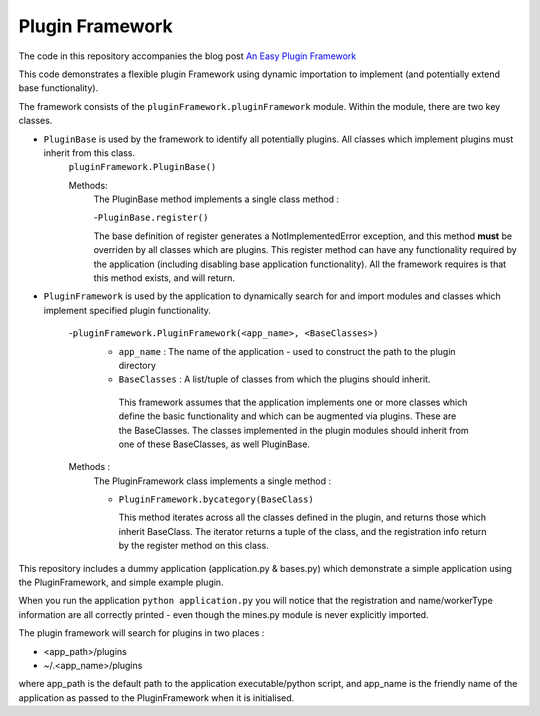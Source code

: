 Plugin Framework
================

The code in this repository accompanies the blog post `An Easy Plugin Framework <http://viewfromthekeyboard.blogspot.co.uk/2015/11/an-easy-to-use-extend-plugin-framework.html>`_

This code demonstrates a flexible plugin Framework using dynamic importation to implement (and potentially extend base functionality).

The framework consists of the ``pluginFramework.pluginFramework`` module. Within the module, there are two key classes.

* ``PluginBase`` is used by the framework to identify all potentially plugins. All classes which implement plugins must inherit from this class.
     ``pluginFramework.PluginBase()``

     Methods:
         The PluginBase method implements a single class method :

         -``PluginBase.register()``

         The base definition of register generates a NotImplementedError exception, and this method **must** be overriden by all classes
         which are plugins. This register method can have any functionality required by the application (including disabling base application functionality). All the framework requires is that this method exists, and will return.

- ``PluginFramework`` is used by the application to dynamically search for and import modules and classes which implement specified plugin functionality.


     -``pluginFramework.PluginFramework(<app_name>, <BaseClasses>)``
         - ``app_name`` : The name of the application - used to construct the path to the plugin directory
         - ``BaseClasses`` : A list/tuple of classes from which the plugins should inherit.


          This framework assumes that the application implements one or more classes which define the basic functionality and which can be augmented via plugins. These are the BaseClasses. The classes implemented in the plugin modules should inherit from one of these BaseClasses, as well PluginBase.

     Methods :
        The PluginFramework class implements a single method :

        - ``PluginFramework.bycategory(BaseClass)``

          This method iterates across all the classes defined in the plugin, and returns those which inherit BaseClass. The iterator returns a tuple of the class, and the registration info return by the register method on this class.

This repository includes a dummy application (application.py & bases.py) which demonstrate a simple application using the PluginFramework, and simple example plugin.

When you run the application ``python application.py`` you will notice that the registration and name/workerType information are all correctly printed - even though the mines.py module is never explicitly imported.

The plugin framework will search for plugins in two places :

- <app_path>/plugins
- ~/.<app_name>/plugins

where app_path is the default path to the application executable/python script, and app_name is the friendly name of the application as passed to the PluginFramework when it is initialised.